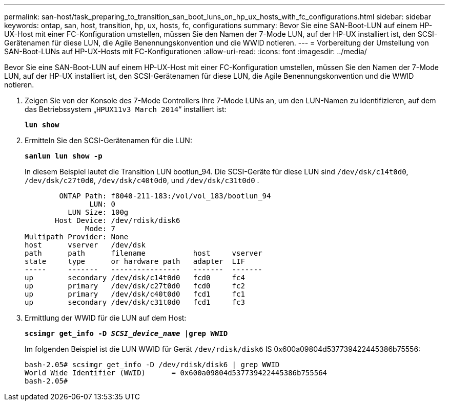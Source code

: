 ---
permalink: san-host/task_preparing_to_transition_san_boot_luns_on_hp_ux_hosts_with_fc_configurations.html 
sidebar: sidebar 
keywords: ontap, san, host, transition, hp, ux, hosts, fc, configurations 
summary: Bevor Sie eine SAN-Boot-LUN auf einem HP-UX-Host mit einer FC-Konfiguration umstellen, müssen Sie den Namen der 7-Mode LUN, auf der HP-UX installiert ist, den SCSI-Gerätenamen für diese LUN, die Agile Benennungskonvention und die WWID notieren. 
---
= Vorbereitung der Umstellung von SAN-Boot-LUNs auf HP-UX-Hosts mit FC-Konfigurationen
:allow-uri-read: 
:icons: font
:imagesdir: ../media/


[role="lead"]
Bevor Sie eine SAN-Boot-LUN auf einem HP-UX-Host mit einer FC-Konfiguration umstellen, müssen Sie den Namen der 7-Mode LUN, auf der HP-UX installiert ist, den SCSI-Gerätenamen für diese LUN, die Agile Benennungskonvention und die WWID notieren.

. Zeigen Sie von der Konsole des 7-Mode Controllers Ihre 7-Mode LUNs an, um den LUN-Namen zu identifizieren, auf dem das Betriebssystem „`HPUX11v3 March 2014`“ installiert ist:
+
`*lun show*`

. Ermitteln Sie den SCSI-Gerätenamen für die LUN:
+
`*sanlun lun show -p*`

+
In diesem Beispiel lautet die Transition LUN bootlun_94. Die SCSI-Geräte für diese LUN sind `/dev/dsk/c14t0d0`, `/dev/dsk/c27t0d0`, `/dev/dsk/c40t0d0`, und `/dev/dsk/c31t0d0` .

+
[listing]
----
        ONTAP Path: f8040-211-183:/vol/vol_183/bootlun_94
               LUN: 0
          LUN Size: 100g
       Host Device: /dev/rdisk/disk6
              Mode: 7
Multipath Provider: None
host      vserver   /dev/dsk
path      path      filename           host     vserver
state     type      or hardware path   adapter  LIF
-----     -------   ----------------   -------  -------
up        secondary /dev/dsk/c14t0d0   fcd0     fc4
up        primary   /dev/dsk/c27t0d0   fcd0     fc2
up        primary   /dev/dsk/c40t0d0   fcd1     fc1
up        secondary /dev/dsk/c31t0d0   fcd1     fc3
----
. Ermittlung der WWID für die LUN auf dem Host:
+
`*scsimgr get_info -D _SCSI_device_name_ |grep WWID*`

+
Im folgenden Beispiel ist die LUN WWID für Gerät `/dev/rdisk/disk6` IS 0x600a09804d537739422445386b75556:

+
[listing]
----
bash-2.05# scsimgr get_info -D /dev/rdisk/disk6 | grep WWID
World Wide Identifier (WWID)      = 0x600a09804d537739422445386b755564
bash-2.05#
----

